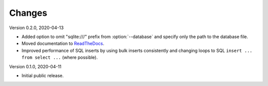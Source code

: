 Changes
=======

Version 0.2.0, 2020-04-13

* Added option to omit "sqlite:///" prefix from :option:`--database` and
  specify only the path to the database file.
* Moved documentation to `ReadTheDocs <https://pimdb.readthedocs.io/>`_.
* Improved performance of SQL inserts by using bulk inserts consistently and
  changing loops to SQL ``insert ... from select ...``  (where possible).

Version 0.1.0, 2020-04-11

* Initial public release.
